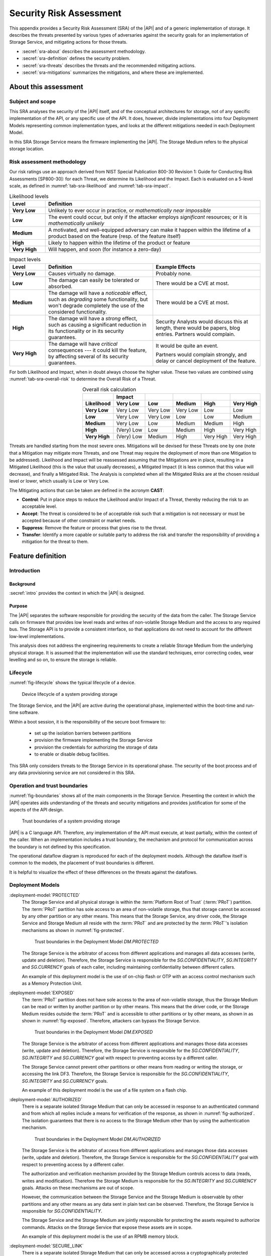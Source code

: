 .. SPDX-FileCopyrightText: Copyright 2023 Arm Limited and/or its affiliates <open-source-office@arm.com>
.. SPDX-License-Identifier: CC-BY-SA-4.0 AND LicenseRef-Patent-license

.. _sra:

Security Risk Assessment
========================

This appendix provides a Security Risk Assessment (SRA) of the |API| and of a generic implementation of storage. It describes the threats presented by various types of adversaries against the
security goals for an implementation of Storage Service, and mitigating actions
for those threats.

*  :secref:`sra-about` describes the assessment methodology.
*  :secref:`sra-definition` defines the security problem.
*  :secref:`sra-threats` describes the threats and the recommended mitigating actions.
*  :secref:`sra-mitigations` summarizes the mitigations, and where these are implemented.

.. _sra-about:

About this assessment
---------------------

Subject and scope
^^^^^^^^^^^^^^^^^

This SRA analyses the security of the |API| itself, and of the conceptual architectures for storage, not of any specific implementation of the API, or any specific use of the API. It does, however, divide implementations into four Deployment Models representing common implementation types, and looks at the different mitigations needed in each Deployment Model.

In this SRA Storage Service means the firmware implementing the |API|. The Storage Medium refers to the physical storage location.

Risk assessment methodology
^^^^^^^^^^^^^^^^^^^^^^^^^^^

Our risk ratings use an approach derived from NIST Special Publication 800-30 Revision 1: Guide for Conducting Risk Assessments [SP800-30]: for each Threat, we determine its Likelihood and the Impact. Each is evaluated on a 5-level scale, as defined in :numref:`tab-sra-likelihood` and :numref:`tab-sra-impact`.

.. list-table:: Likelihood levels
   :name: tab-sra-likelihood
   :header-rows: 1
   :stub-columns: 1
   :widths: 1 6

   *  -  Level
      -  Definition

   *  -  Very Low
      -  Unlikely to ever occur in practice, or *mathematically near impossible*
   *  -  Low
      -  The event could occur, but only if the attacker employs *significant* resources; or it is *mathematically unlikely*
   *  -  Medium
      -  A motivated, and well-equipped adversary can make it happen within the lifetime of a product based on the feature (resp. of the feature itself)
   *  -  High
      -  Likely to happen within the lifetime of the product or feature
   *  -  Very High
      -  Will happen, and soon (for instance a zero-day)

.. list-table:: Impact levels
   :name: tab-sra-impact
   :header-rows: 1
   :stub-columns: 1
   :widths: 1 3 3

   *  -  Level
      -  Definition
      -  Example Effects

   *  -  Very Low
      -  Causes virtually no damage.
      -  Probably none.
   *  -  Low
      -  The damage can easily be tolerated or absorbed.
      -  There would be a CVE at most.
   *  -  Medium
      -  The damage will have a *noticeable* effect, such as *degrading* some functionality, but won't degrade completely the use of the considered functionality.
      -  There would be a CVE at most.
   *  -  High
      -  The damage will have a *strong* effect, such as causing a significant reduction in its functionality or in its security guarantees.
      -  Security Analysts would discuss this at length, there would be papers, blog entries. Partners would complain.
   *  -  Very High
      -  The damage will have *critical* consequences --- it could kill the feature, by affecting several of its security guarantees.
      -  It would be quite an event.

         Partners would complain strongly, and delay or cancel deployment of the feature.

For both Likelihood and Impact, when in doubt always choose the higher value. These two values are combined using :numref:`tab-sra-overall-risk` to determine the Overall Risk of a Threat.

.. csv-table:: Overall risk calculation
   :name: tab-sra-overall-risk
   :header-rows: 2
   :stub-columns: 1
   :align: right

   ,Impact,,,,
   Likelihood, Very Low, Low, Medium, High, Very High
   Very Low, Very Low, Very Low, Very Low, Low, Low
   Low, Very Low, Very Low, Low, Low, Medium
   Medium, Very Low, Low, Medium, Medium, High
   High, (Very) Low, Low, Medium, High, Very High
   Very High, (Very) Low, Medium, High, Very High, Very High

Threats are handled starting from the most severe ones. Mitigations will be devised for these Threats one by one (note that a Mitigation may mitigate more Threats, and one Threat may require the deployment of more than one Mitigation to be addressed). Likelihood and Impact will be reassessed assuming that the Mitigations are in place, resulting in a Mitigated Likelihood (this is
the value that usually decreases), a Mitigated Impact (it is less common that this value will decrease), and finally a Mitigated Risk. The Analysis is completed when all the Mitigated Risks are at the chosen residual level or lower, which usually is Low or Very Low.

The Mitigating actions that can be taken are defined in the acronym **CAST**:

*  **Control**: Put in place steps to reduce the Likelihood and/or Impact of a Threat, thereby reducing the risk to an acceptable level.
*  **Accept**: The threat is considered to be of acceptable risk such that a mitigation is not necessary or must be accepted because of other constraint or market needs.
*  **Suppress**: Remove the feature or process that gives rise to the threat.
*  **Transfer**: Identify a more capable or suitable party to address the risk and transfer the responsibility of providing a mitigation for the threat to them.

.. _sra-definition:

Feature definition
------------------

Introduction
^^^^^^^^^^^^

Background
~~~~~~~~~~

:secref:`intro` provides the context in which the |API| is designed.

Purpose
~~~~~~~

The |API| separates the software responsible for providing the security of the data from the caller. The Storage Service calls on firmware that provides low level reads and writes of non-volatile Storage Medium and the access to any required bus.
The Storage API is to provide a consistent interface, so that applications do not need to account for the different low-level implementations.

This analysis does not address the engineering requirements to create a reliable Storage Medium from the underlying physical storage. It is assumed that the implementation will use the standard techniques, error correcting codes, wear levelling and so on, to ensure the storage is reliable.

Lifecycle
^^^^^^^^^

:numref:`fig-lifecycle` shows the typical lifecycle of a device.

.. figure:: /figure/lifecycle.*
   :name: fig-lifecycle

   Device lifecycle of a system providing storage

The Storage Service, and the |API| are active during the operational phase, implemented within the boot-time and run-time software.

Within a boot session, it is the responsibility of the secure boot firmware to:

 * set up the isolation barriers between partitions
 * provision the firmware implementing the Storage Service
 * provision the credentials for authorizing the storage of data
 * to enable or disable debug facilities.

This SRA only considers threats to the Storage Service in its operational phase. The security of the boot process and of any data provisioning service are not considered in this SRA.

Operation and trust boundaries
^^^^^^^^^^^^^^^^^^^^^^^^^^^^^^

:numref:`fig-boundaries` shows all of the main components in the Storage Service. Presenting the context in which the |API| operates aids understanding of the threats and security mitigations and provides justification for some of the aspects of the API design.

.. figure:: /figure/callers.*
   :name: fig-boundaries

   Trust boundaries of a system providing storage

|API| is a C language API. Therefore, any implementation of the API must execute, at least partially, within the context of the caller. When an implementation includes a trust boundary, the mechanism and protocol for communication across the boundary is not defined by this specification.

The operational dataflow diagram is reproduced for each of the deployment models. Although the dataflow itself is common to the models, the placement of trust boundaries is different.

It is helpful to visualize the effect of these differences on the threats against the dataflows.


Deployment Models
^^^^^^^^^^^^^^^^^

:deployment-model:`PROTECTED`
  The Storage Service and all physical storage is within the :term:`Platform Root of Trust` (:term:`PRoT`) partition. The :term:`PRoT` partition has sole access to an area of non-volatile storage, thus that storage cannot be accessed by any other partition or any other means. This means that the Storage Service, any driver code, the Storage Service and Storage Medium all reside with the :term:`PRoT` and are protected by the :term:`PRoT`'s isolation mechanisms as shown in :numref:`fig-protected`.

  .. figure:: /figure/dm-protected.*
   :name: fig-protected

   Trust boundaries in the Deployment Model `DM.PROTECTED`

  The Storage Service is the arbitrator of access from different applications and manages all data accesses (write, update and deletion). Therefore, the Storage Service is responsible for the `SG.CONFIDENTIALITY`, `SG.INTEGRITY` and `SG.CURRENCY` goals of each caller, including maintaining confidentiality between different callers.

  An example of this deployment model is the use of on-chip flash or OTP with an access control mechanism such as a Memory Protection Unit.

:deployment-model:`EXPOSED`
  The :term:`PRoT` partition does not have sole access to the area of non-volatile storage, thus the Storage Medium can be read or written by another partition or by other means. This means that the driver code, or the Storage Medium resides outside the :term:`PRoT` and is accessible to other partitions or by other means, as shown in  as shown in :numref:`fig-exposed`. Therefore, attackers can bypass the Storage Service.

  .. figure:: /figure/dm-exposed.*
   :name: fig-exposed

   Trust boundaries in the Deployment Model `DM.EXPOSED`
   
  The Storage Service is the arbitrator of access from different applications and manages those data accesses (write, update and deletion). Therefore, the Storage Service is responsible for the `SG.CONFIDENTIALITY`, `SG.INTEGRITY` and `SG.CURRENCY` goal with respect to preventing access by a different caller.

  The Storage Service cannot prevent other partitions or other means from reading or writing the storage, or accessing the link DF3. Therefore, the Storage Service is responsible for the `SG.CONFIDENTIALITY`, `SG.INTEGRITY` and `SG.CURRENCY` goals.

  An example of this deployment model is the use of a file system on a flash chip.


:deployment-model:`AUTHORIZED`
  There is a separate isolated Storage Medium that can only be accessed in response to an authenticated command and from which all replies include a means for verification of the response, as shown in :numref:`fig-authorized`. The isolation guarantees that there is no access to the Storage Medium other than by using the authentication mechanism.

  .. figure:: /figure/dm-authorized.*
   :name: fig-authorized

   Trust boundaries in the Deployment Model `DM.AUTHORIZED`

  The Storage Service is the arbitrator of access from different applications and manages those data accesses (write, update and deletion). Therefore, the Storage Service is responsible for the `SG.CONFIDENTIALITY` goal with respect to preventing access by a different caller.

  The authorization and verification mechanism provided by the Storage Medium controls access to data (reads, writes and modification). Therefore the Storage Medium is responsible for the `SG.INTEGRITY` and `SG.CURRENCY` goals. Attacks on these mechanisms are out of scope.

  However, the communication between the Storage Service and the Storage Medium is observable by other partitions and any other means as any data sent in plain text can be observed. Therefore, the Storage Service is responsible for  `SG.CONFIDENTIALITY`.

  The Storage Service and the Storage Medium are jointly responsible for protecting the assets required to authorize commands. Attacks on the Storage Service that expose these assets are in scope.

  An example of this deployment model is the use of an RPMB memory block.

:deployment-model:`SECURE_LINK`
  There is a separate isolated Storage Medium that can only be accessed across a cryptographically  protected secure channel as shown in :numref:`fig-external-secure`.  The secure channel protocol provides authentication, confidentiality and integrity of data in transit. The isolation guarantees that there is no access to the Storage Medium other than by using this channel.

  .. figure:: /figure/dm-secure-link.*
   :name: fig-external-secure

   Trust boundaries in the Deployment Model `DM.SECURE_LINK`

  The Storage Service is the arbitrator of access from different applications and manages those data accesses (write, update and deletion). Therefore, the Storage Service is responsible for the `SG.CONFIDENTIALITY` goal with respect to preventing access by a different caller.

  The authorization and verification mechanism provided by the secure channel protocol controls access to data (reads, writes and modification). Therefore the Storage Medium is responsible for the `SG.INTEGRITY` and `SG.CURRENCY` goals. Attacks on the Storage Medium are out of scope.

  The communication between the Storage Service and the Storage Medium is protected from observation by other partitions and other means as the data is sent in encrypted form over the secure channel. Attacks on the  secure channel protocol are out of scope.

  The Storage Service uses the secure channel protocol, the Storage Service and the Storage Medium are jointly responsible for protecting the assets required to set up the channel. Attacks on the Storage Service that expose these assets are in scope.

  An example of this deployment model is the use of a Secure Element, or a secure flash device.


.. _isolation:

Optional isolation
~~~~~~~~~~~~~~~~~~

Implementations can isolate the Storage Service from the caller and can further isolate multiple calling applications.
Various technologies can provide protection, for example:

*   Process isolation in an operating system.
*   Partition isolation, either with a virtual machine or a partition manager.
*   Physical separation between execution environments.

The mechanism for identifying callers is beyond the scope of this specification. An implementation that provides caller isolation must document the identification mechanism. An implementation that provides caller isolation must document any implementation-specific extension of the API that enables callers to share data in any form.

In summary, there are three types of implementation:

*   No isolation: there is no security boundary between the caller and the Storage Service. For example, a statically or dynamically linked library is an implementation with no isolation. As the caller is in the same security domain as the storage, the API cannot prevent access to the Storage Medium that does not go through the API.

*   Simple Isolation: A single security boundary separates the Storage Service from the callers, but there is no isolation between callers. The only access to stored data is via the Storage Service, but the Storage Service cannot partition data between different callers.

*   Caller isolation: there are multiple caller instances, with a security boundary between the caller instances among themselves, as well as between the Storage Service and the caller instances. For example, a Storage Service in a multiprocessor environment is an implementation with caller isolation. The only access to the stored data is via the Storage Service and the storage service can partition stored data between the different callers.

Assumptions, constraints, and interacting entities
^^^^^^^^^^^^^^^^^^^^^^^^^^^^^^^^^^^^^^^^^^^^^^^^^^

This SRA makes the following assumptions about the |API| design:

*   The API does not provide arguments that identify the caller, because they can be spoofed easily, and cannot be relied upon. It is assumed that the implementation of the API can determine the caller identity, where this is required. See :secref:`isolation`.

*   The API does not prevent the use of mitigations that are required by an implementation of the API. See :secref:`tab-sra-remediations`.

*   The :cite-title:`PSM` assumes that at least the code in the :term:`Root of Trust` partitions (:term:`PRoT` and :term:`ARoT`) are verified at boot, and on any update. Therefore, it is assumed that this code is trustworthy. If any malicious code can run in the RoT partitions, it has achieved full control.

*   For the purposes of this analysis, it is assumed that in deployment models `DM.AUTHORIZED` and `DM.SECURE_LINK`, there is no way to access the stored data without going through the authenticated channel. That is, an attack that would expose the physical Storage Medium is beyond the resources of the attacker.

*   The analysis ignores attacks that only result in a denial of service. There are many ways an attacker can deny service to the complete system, with or without involving the Storage Service.

*   The analysis only looks at an active attack. However, data is also subject to accidental modification, for example from cosmic radiation causing a bit flip. Therefore, standard engineering practice - such as use of error correcting codes - should be taken to protect data.

Stakeholders and Assets
^^^^^^^^^^^^^^^^^^^^^^^

This analysis looks at the security from the point of view of the applications that call on the service to store data, and on the overall system.

The following assets are considered in this assessment:

Data to be stored
  The purpose of a storage service is to securely store data for its callers.

Caller Identities
  To ensure that data stored for one caller is not revealed to a different caller, each caller must have a unique identity.

Implementation Secrets
  If in order to secure the data, the storage service uses encryption keys for confidentiality and integrity, these mut be considered assets of the Storage Service.

Goals
^^^^^

:security-goal:`CONFIDENTIALITY`
  An adversary is unable to disclose Stored Data that belongs to a different Stored Data Owner.

:security-goal:`INTEGRITY`
  An adversary is unable to modify Stored Data that belongs to a different Stored Data Owner.

:security-goal:`CURRENCY`
  An adversary is unable to modify Stored Data that belongs to a different Stored Data Owner, including replacing it with a value that was not previously stored by the Stored Data Owner.


Adversarial models
^^^^^^^^^^^^^^^^^^

Adversarial models are descriptions of capabilities that adversaries of systems implementing the |API| can have, grouped into classes. The adversaries are defined in this way to assist with threat modelling an abstract API, which can have different implementations, in systems with a wide range of security sensitivity.

:adversarial-model:`0`
   The Adversary is only capable of accessing data that requires neither physical access to a system containing an implementation of the feature nor the ability to run software on it. This Adversary is intercepting or providing data or requests to the target system via a network or other remote connection.

   For instance, the Adversary can:

   *  Read any input and output to the target through external apparatus.
   *  Provide, forge, replay or modify such inputs and outputs.
   *  Perform timings on the observable operations being done by the target, either in normal operation or as a response to crafted inputs. For example, timing attacks on web servers.

:adversarial-model:`1`
   The Adversary can additionally mount attacks from software running on a target processor implementing the feature. This type of Adversary can run software on the target.

   For instance, the Adversary can:

   *  Attempt software exploitation by running software on the target.
   *  Exploit access to any memory mapped configuration, monitoring, debug register.
   *  Mount any side channel analysis that relying on software-exposed built-in hardware features to perform physical unit and time measurements.
   *  Perform software-induced glitching of resources such as Rowhammer, RASpberry or crashing the CPU by running intensive tasks.

:adversarial-model:`2`
   In addition to the above, the Adversary is capable of mounting hardware attacks and fault injection that does not require breaching the physical envelope of the chips. This type of Adversary has access to a system containing an implementation of the target feature.

   For instance, the Adversary can:

   *  Conduct side-channel analysis that requires measurement equipment. For example, this can utilize leakage sources such as EM emissions, power consumption, photonics emission, or acoustic channels.
   *  Plug malicious hardware into an unmodified system.
   *  Gain access to the internals of the target system and interpose the SoC or memory for the purposes of reading, blocking, replaying, and injecting transactions.
   *  Replace or add chips on the motherboard.
   *  Make simple, reversible modifications, to perform glitching.

:adversarial-model:`3`
   In addition to all the above, the Adversary can perform invasive SoC attacks.

   For instance, the Adversary can:

   *  Decapsulate a chip, via laser or chemical etching, followed by microphotography to reverse engineer the chip.
   *  Use a focused ion beam microscope to perform gate level modification.

The adversarial models that are in scope depend on the product requirements. To ensure that the |API| can be used in a wide range of systems, this assessment considers adversarial models `AM.0`, `AM.1`, and `AM.2` to be in-scope.

Code in the RoT partitions is assumed to be trustworthy - and any untrustworthy code running in :term:`PRoT` partitions already has complete control of the target - therefore in `AM.1` this SRA only considers threats from malicious actors running in :term:`Non-secure Processing Environment`.

.. _sra-threats:

Threats
-------

Because |API| can be used in a wide range of deployment models and a wide range of threats, not all mitigating actions apply to all Deployment Models. As a result, various mitigations are optional to implement, depending on which threats exist in a particular domain of application, and which Deployment Model is used.

:numref:`tab-sra-threats` summarizes the threats.

.. csv-table:: Summary of threats
   :name: tab-sra-threats
   :class: longtable
   :widths: 1 3
   :header-rows: 1

   Threat, Description
   `T.INTERFACE_ABUSE`, Call the API with illegal inputs
   `T.SPOOF_READ`, Reading data for a different caller using the API
   `T.SPOOF_WRITE`, Writing data for a different caller using the API
   `T.EAVESDROPPING`, Accessing data in transit
   `T.MITM`, A Man in the Middle can actively interfere with communication
   `T.DIRECT_READ`, Directly reading stored data bypassing the API
   `T.DIRECT_WRITE`, Directly Modifying data bypassing the API
   `T.REPLACE`, Physical Replacement of the Storage Medium
   `T.GLITCH_READ`, Glitching during a read
   `T.GLITCH_WRITE`, Glitching during a write 

.. threat:: Illegal inputs to the API
   :id: INTERFACE_ABUSE

   .. description::
      An attacker can abuse the |API|. For example:

      *  Passing out of range values to the interface to provoke unexpected behavior of the implementation.
      *  Passing invalid input or output buffers to the interface, that would cause the implementation to access non-existent memory, or memory that is inaccessible to the caller - including accessing assets of the Storage Service.

   .. security-goal:: `SG.CONFIDENTIALITY`, `SG.INTEGRITY`
   .. adversarial-model:: `AM.1`

      :mitigation:`ValidateParameter`. **Transfer** to the implementation: check all API parameters to lie within valid ranges, including memory access permissions.

      :mitigation:`MemoryBuffer`. **Control** by API design: input buffers are fully consumed by the implementation before returning from a function. An implementation must not access the caller's memory after a function has returned.

   .. unmitigated::
      :impact:  VH
      :likelihood: VH

   .. residual::
      :impact: VH
      :likelihood: VL


.. threat:: Reading data for a different caller using the API
   :id: SPOOF_READ

   .. description::
      In all Deployment Models, an attacker attempts to read data stored for another caller using the Storage API.

      The API does not require that the names used by caller for stored data are globally unique, only unique within that caller's namespace.

   .. mitigations::
      :mitigation:`ImplicitIdentity`

      If the caller possessed secure storage, it would not require a Secure Storage service. Therefore, any identity information it is required to provide would be accessible to other callers.


      **Transfer** the requirement to provide identity to the implementation.

      The assurance that the Storage Service can give is limited by the assurance that the implementation can give as to the identity of the caller.

      Where each user runs in a separate partition, the identity is provided by the partition manager.
      Where different users run within a single partition the requirement to separate users within that partition is devolved to the operating system or run time within that partition.

      :mitigation:`FullyQualifiedNames`

      **Transfer** to the implemntation which must internally use a fully qualified identity, that is a combination of an Owner identity and the UID. The implementation must check to Owner ID to ensure that when a caller requests a file the Storage Service does not return a file of the same UID stored by a different caller.

      The Storage Service must also ensure that if the file with the exact fully qualified identity does not exist, the implementation returns an error.

   .. security-goal:: :SG:`CONFIDENTIALITY`

      :mitigation:`UseSecurePartitions` **Transfer** to the user. For all Deployment Models, to ensure that an attacker in the :term:`NSPE` cannot access the data sent by the caller to the Storage Service, or the replies the Storage Service returns to the caller, put all code that needs to use the Storage Service into one or more :term:`Secure Partition`, with one partition per service.

   .. adversarial-model:: `AM.1`

   .. unmitigated::
      :impact:  VH
      :likelihood: VH

   .. residual::
      :impact: VH
      :likelihood: VL

.. threat:: Writing data for a different caller using the API
   :id: SPOOF_WRITE

   .. description::
      In all Deployment Models, an attacker attempts to write data to a file belonging to another caller  using the Storage API or create a new file in a different caller's namespace.

      This threat is the counterpart to `T.SPOOF_READ` except that the attacker tries to write data rather than read. It is therefore subject to the same analysis.

   .. mitigations:: `M.FullyQualifiedNames`, `M.ImplicitIdentity`

   .. security-goal:: :SG:`CONFIDENTIALITY`
   .. adversarial-model:: `AM.1`

   .. unmitigated::
      :impact: VH
      :likelihood: VH

   .. residual::
      :impact: VH
      :likelihood: VL

.. threat:: Eavesdropping
   :id: EAVESDROPPING

   .. description::
      An attacker accesses data in transit, either between the caller and the Storage Service, or between the Storage Service and the Storage Medium.

      In all deployment models, by the definition of an isolated partition in the :cite-title:`PSM`, transfer within the partition, and transfers between one  :term:`Secure Partition` and another are isolated from eavesdroppers. Therefore, if the caller is in a :term:`Secure Partition`, there is no possibility of an eavesdropper accessing the data. However, if data is sent or returned to a caller in the :term:`Non-secure Processing Environment` (:term:`NSPE`), although the data is securely delivered to the :term:`NSPE`, it is exposed to all users in the :term:`NSPE`. As previously noted the implementation **Transfers** the duty of separating users in the :term:`NSPE` to the OS.

      For deployment model `DM.PROTECTED`, the Storage Service and the Storage Medium are isolated.

      In `DM.EXPOSED`, any adversary that can obtain Operating System privileges in the :term:`NSPE` will have access to all the memory and will therefore be able to eavesdrop on all data in transit.

      An attacker that is external to the processor, `AM.2`, will be able to exploit an eavesdropping attack if the bus to which the memory is attached is accessible via external pins, otherwise, the attack is limited to internal attackers `AM.1`.

      In `DM.AUTHORIZED`, an attacker with access to the bus, or to intermediate data buffers, can eavesdrop and obtain the messages.

      In `DM.SECURE_LINK`, an attacker  can only eavesdrop on any data transfer not protected by the Secure Channel 

   .. mitigations::
      :mitigation:`Encrypt` For `DM.EXPOSED` and `DM.AUTHORIZED`, **Transfer** the risk to the implementation, the data at rest must be encrypted. The Storage Service must apply the encryption to the data before it leaves the :term:`PRoT` partition. The encryption mechanism chosen must be sufficiently robust. The key used for encryption must be sufficiently protected, that is it must only be available to the Storage Service.

      :mitigation:`PRoTRootedSecLink` For `DM.SECURE_LINK`, **Transfer** the risk to implementation. Communication with the Storage Medium must be over a well-designed secure channel. If the Secure Channel is not rooted in the :term:`PRoT` then any adversary (`AM.1`) in the partition in which the channel terminates will be able to eavesdrop on traffic leaving the :term:`PRoT` before it is encrypted. The Secure channel must be rooted within the PRoT. However, the stored data does not need to be separately encrypted data beyond the protection provided by the Secure Channel. The private information required to establish the channel must be suitably protected by both the Storage Service and the Storage.

      :mitigation:`UseSecurePartitions` **Transfer** to the user. For all Deployment Models, to ensure that an attacker in the :term:`NSPE` cannot access the data sent by the caller to the Storage Service, or the replies the Storage Service returns to the caller, put all code that needs to use the Storage Service into one or more :term:`Secure Partition`, with one partition per service.


   .. security-goal:: :SG:`CONFIDENTIALITY`

   .. adversarial-model:: `AM.0`, `AM.1`, `AM.2`

   .. unmitigated:: DM.PROTECTED
      :impact: VH
      :likelihood: n/a - except for transfer of data to clients in the :term:`NSPE`
      :risk: n/a

   .. residual:: DM.PROTECTED
      :impact: VH
      :likelihood: n/a
      :risk: n/a

   .. unmitigated:: DM.EXPOSED
      :impact: VH
      :likelihood: VH

   .. residual:: DM.EXPOSED
      :impact: VH
      :likelihood: VL

   .. unmitigated:: DM.AUTHORIZED
      :impact: VH
      :likelihood: H

   .. residual:: DM.AUTHORIZED
      :impact: VH
      :likelihood: VL

   .. unmitigated:: DM.SECURE_LINK
      :impact: VH
      :likelihood: H

   .. residual:: DM.SECURE_LINK
      :impact: VH
      :likelihood: VL


.. threat:: Man In The Middle
   :id: MITM

   .. description::
      An attacker can actively interfere with communication and replace the transmitted data. In this threat the SRA only considers attackers between the Storage Service and the Storage Medium. An attacker interposing between the Caller and the Storage Service is considered under `T.SPOOF_READ` or `T.SPOOF_WRITE`.

      For `DM.PROTECTED` the Storage Service and the Storage Medium are isolated.

      For `DM.EXPOSED` any code running in the :term:`NSPE` has access to the Storage Medium and any driver firmware, and therefore acts as a man in th emiddle, by for example persuading the Storage Service to write to one buffer, and the Storage Medium to read from another.

      For `DM.AUTHORIZED` a man in the middle eavesdrops on data in transit.

      For `DM.SECURE_LINK` a naive Secure Channel is vulnerable to a man in the middle attack.

   .. mitigations::
      `M.Encrypt` **Transfer** the risk to the implementation. If data is encrypted the ManInTheMiddle cannot know what data is being transferred. It also means they cannot force a specific value to be stored.

      :mitigation:`MAC` **Transfer** the risk to the implementation.  In `DM.EXPOSED`, applying a Message Authentication Code or a signature or using an authenticated encryption scheme, if the Storage Service checks the MAC or Tag when data is read back from the Storage Medium.

      :mitigation:`UniqueKeys` **Transfer** the risk to the implementation.  For `DM.AUTHORIZED` and `DM.SECURE_LINK`, if the keys used by the Storage Medium are unique to each instance, as an attacker can only learn the key used on this specific instance. They cannot construct a class break by discovering the key for every instance.

      :mitigation:`VerifyReplies` **Transfer** the risk to the implementation. In `DM.AUTHORIZED`, commands and replies are authenticated by the Storage Medium. Therefore, the maninthemiddle should not be able to create a valid reply indicating that the data has been stored when it has not. If the Storage Service validates replies from the Storage medium, it prove the data it sent was correctly stored, and the data retrieved is the value previously stored.

      :mitigation:`AuthenticateEndpoints` **Transfer** the risk to the implementation.  In `DM.SECURE_LINK`, provided the secure channel set up includes mutual authentication of the Storage Service and the Storage Medium, both sides can be sure there is no MITM. This could be because the channel uses a single key known only to both parties.

      :mitigation:`ReplayProtection`  **Transfer** the risk to the implementation. In both `DM.AUTHORIZED` and `DM.SECURE_LINK` if the communication protocol includes protection against replay, normally achieved by including a nonce in the construction. This enables the Storage Medium to detect attempts to replay previous commands and reject them.

   .. security-goal:: :SG:`INTEGRITY`
   .. adversarial-model:: `AM.1`, `AM.2`

   .. unmitigated:: DM.PROTECTED
      :impact: VH
      :likelihood: n/a
      :risk: n/a

   .. residual:: DM.PROTECTED
      :impact: VH
      :likelihood: n/a
      :risk: n/a

   .. unmitigated:: DM.EXPOSED
      :impact: VH
      :likelihood: VH

   .. residual:: DM.EXPOSED
      :impact: VH
      :likelihood: VL

   .. unmitigated:: DM.AUTHORIZED
      :impact: VH
      :likelihood: H

   .. residual:: DM.AUTHORIZED
     :impact: H
     :likelihood: VL

   .. unmitigated:: DM.SECURE_LINK
      :impact: H
      :likelihood: H

   .. residual:: DM.SECURE_LINK
     :impact: H
     :likelihood: VL


.. threat:: Bypassing the API, Direct Read Access
   :id: DIRECT_READ

   .. description::
      An attacker might be able to read stored data through a mechanism other than the API.

      In `DM.PROTECTED` no attacker should be able to access the stored data.

      In `DM.EXPOSED` all attackers can access the data.

      In `DM.AUTHORIZED` the attacker cannot form valid requests to access data. It can, however, eavesdrop on a legitimate request and replay it later.

      In `DM.SECURE_LINK` the attacker cannot form valid requests to access data. It can, however, eavesdrop on a legitimate request and even if it cannot understand it, it could replay it later.

   .. adversarial-model:: `AM.1`, `AM.2`

   .. security-goal:: :SG:`CONFIDENTIALITY`

   .. mitigations:: `M.ReplayProtection`  **Transfer** the risk to the implementation. In `DM.AUTHORIZED` and `DM.SECURE_LINK`, if the Authorization or Secure Channel protocol includes protection against replay, normally achieved by including a nonce in the construction. this permits detection of attempts to replay previous commands and reject them.

      `M.Encrypt` **Transfer** the risk to the implementation. In `DM.EXPOSED` and `DM.AUTHORIZED` encrpyting the data ensures that the attacker cannot comprehend the stored data.

   .. unmitigated:: DM.PROTECTED
      :impact: VH
      :likelihood: n/a
      :risk: n/a

   .. residual:: DM.PROTECTED
      :impact: VH
      :likelihood: n/a
      :risk: n/a

   .. unmitigated:: DM.EXPOSED
      :impact: VH
      :likelihood: VH

   .. residual:: DM.EXPOSED
      :impact: VH
      :likelihood: VL

   .. unmitigated:: DM.AUTHORIZED
      :impact: VH
      :likelihood: H

   .. residual:: DM.AUTHORIZED
     :impact: H
     :likelihood: VL

   .. unmitigated:: DM.SECURE_LINK
      :impact: H
      :likelihood: H

   .. residual:: DM.SECURE_LINK
     :impact: H
     :likelihood: VL



.. threat:: Bypassing the API, Direct Modification of Data
   :id: DIRECT_WRITE

   .. description:: An attacker might be able to modify data stored for another caller.

      In `DM.PROTECTED` no attacker should be able to access the stored data.

      In `DM.EXPOSED` the SRA assumes that any attacker capable of running code in the :term:`NSPE` can modify the stored data. However, assuming it is encrypted, the atacker cannot create the correct ciphertext for chosen plain text. 

      In `DM.AUTHORIZED`, although the attacker cannot form a valid command, the attacker can eavesdrop on a legitimate request and replay it later.

      In `DM.SECURE_LINK` although the attacker cannot form a valid command, the attacker can eavesdrop on a legitimate request and replay it later.


   .. adversarial-model:: `AM.1` `AM.2`

   .. security-goal:: `SG.INTEGRITY`, `SG.CURRENCY`

   .. mitigations::
      `M.Encrypt` **Transfer** the risk to the implementation.  Given an appropriate encryption scheme, they cannot know how the changed data will be interpreted. However, they can replace the currently stored data with a version stored earlier.

      `M.ReplayProtection` **Transfer** the risk to the implementation. if the Authorized or Secure channel protocol contains replay protection, the Storage Medium will check the nonce for freshness, thus preventing replay of old messages.

      :mitigation:`AntiRollback` **Transfer** the risk to the implementation. A MAC by itself does not prevent an attacker from replacing one version of a file - or the entire contents of the Storage Medium - with a previously stored version, as this would include the previously created integrity checks.

      In `DM.EXPOSED` to prevent this attack, the Storage Service must keep some authentication data in a location the attacker cannot access. This location could be stored within the :term:`PRoT` Partition, that is using the `DM.PROTECTED`, or in a separate secure enclave using the deployment model `DM.AUTHORIZED` or `DM.SECURE_LINK`.
      The data could be the root of a hash tree, or it could be a counter used with a root key to generate a version specific MAC key.

      In the case of a counter, some consideration should be given to the expected number of updates that will be made to the data. If the implementation only needs to offer rollback protection on firmware updates, where a low number is expected in the lifetime of the product and the counter could be stored in fuse. If the implementations needs to ensure the currency of a file store that is regularly updated --- the number of updates could exhaust any practical number of fuses and would instead need a 32-bit counter.

      `M.MAC`  **Transfer** the risk to the implementation. In `DM.EXPOSED`, all attackers can access the data. Provided all stored data is authenticated, using a MAC or signature, the Storage Service can verify the integrity of the data protected by it. The verification must be verified by the Storage Service within the :term:`PRoT`, otherwise the result could be spoofed.


   .. unmitigated:: DM.PROTECTED
      :impact: VH
      :likelihood: n/a
      :risk: n/a

   .. residual:: DM.PROTECTED
      :impact: VH
      :likelihood: n/a
      :risk: n/a

   .. unmitigated:: DM.EXPOSED
      :impact: VH
      :likelihood: VH

   .. residual:: DM.EXPOSED
      :impact: VH
      :likelihood: VL

   .. unmitigated:: DM.AUTHORIZED
      :impact: VH
      :likelihood: H

   .. residual:: DM.AUTHORIZED
     :impact: H
     :likelihood: VL

   .. unmitigated:: DM.SECURE_LINK
      :impact: H
      :likelihood: H

   .. residual:: DM.SECURE_LINK
     :impact: H
     :likelihood: VL


.. threat:: Physical Replacement of the Storage Medium
   :id: REPLACE

   .. description:: An attacker might physically replace the Storage Medium.

   .. adversarial-model:: `AM.3`

   .. security-goal:: `SG.INTEGRITY`

   For `DM.PROTECTED`, it is not possible to replace the storage.

   For `DM.EXPOSED`, if the Storage Medium is integrated with the chip, it is not possible to replace the storage.  But in many cases the Storage medium will be on a separate device.

   For `DM.AUTHORIZED` and `DM.SECURE_LINK`, it is possible to replace the Storage Medium.

   .. unmitigated:: DM.PROTECTED
      :impact: VH
      :likelihood: n/a
      :risk: n/a

   .. residual:: DM.PROTECTED
      :impact: VH
      :likelihood: n/a
      :risk: n/a

   .. unmitigated:: DM.EXPOSED
      :impact: VH
      :likelihood: VH

   .. residual:: DM.EXPOSED
      :impact: VH
      :likelihood: VL

   .. unmitigated:: DM.AUTHORIZED
      :impact: VH
      :likelihood: H

   .. residual:: DM.AUTHORIZED
     :impact: H
     :likelihood: VL

   .. unmitigated:: DM.SECURE_LINK
      :impact: VH
      :likelihood: H

   .. residual:: DM.SECURE_LINK
     :impact: H
     :likelihood: VL

   .. mitigations::  `M.UniqueKeys` and `M.MAC` **Transfer** the risk to the implementation.  In `DM.EXPOSED` the attacker will not be able to create correct Message Authentication Codes unless they know the specific keys for this instance.

     `M.UniqueKeys` and `M.VerifyReplies` **Transfer** the risk to the implementation.

     * In `DM.AUTHORIZED`, the attacker will not be able to find a new instance of the Storage Medium that can form the correct responses to commands.

     * In `DM.SECURE_LINK`, the attacker will not be able to find a new instance of the Storage Medium that can complete the handshake to set up the secure channel.

.. threat:: Glitching during a read
   :id: GLITCH_READ

   .. description:: An attacker with physical access might be able to disrupt the power or clock to cause a misread.

   .. adversarial-model:: `AM.3`

   .. security-goal:: `SG.INTEGRITY`

   In this threat, an attacker with physical access to the device causes a power or frequency glitch to cause a misread. In particular, it might prevent the Storage Service from performing the verification of replies or causing it to ignore the result of any check. Thus, causing the Storage Service to return an incorrect value to the caller.

   .. unmitigated:: DM.PROTECTED
      :impact: VH
      :likelihood: H

   .. residual:: DM.PROTECTED
      :impact: VH
      :likelihood: L

   .. unmitigated:: DM.EXPOSED
      :impact: VH
      :likelihood: H

   .. residual:: DM.EXPOSED
      :impact: VH
      :likelihood: VL

   .. unmitigated:: DM.AUTHORIZED
      :impact: VH
      :likelihood: L

   .. residual:: DM.AUTHORIZED
     :impact: VH
     :likelihood: VL

   .. unmitigated:: DM.SECURE_LINK
      :impact: VH
      :likelihood: L

   .. residual:: DM.SECURE_LINK
     :impact: VH
     :likelihood: VL

   .. mitigations:: :mitigation:`GlitchDetection` **Transfer** the risk to the implementation. In all deployment models, active glitch detection circuits can raise an exception if a glitch is detected, permitting the computing circuitry to take corrective action.


.. threat:: Glitching during a write
   :id: GLITCH_WRITE

   .. description:: An attacker with physical access might be able to disrupt the power or clock  to prevent a write from being completed.

   .. adversarial-model:: `AM.3`

   .. security-goal:: `SG.INTEGRITY`

   In this threat, an attacker with physical access to the device causes a power or frequency glitch to cause a write to fail.

   In `DM.PROTECTED` the API does not provide a mechanism to detected this. Therefore, the API **Transfers** the risk to the implementation must provide alternative means to detect glitches.

   In `DM.EXPOSED` the invalid write will be detected on a future read provided the system uses `M.MAC`, which it should do due to other threats.

   In `DM.AUTHORIZED` and `DM.SECURE_LINK` there is a brief time of check, time of use (TOCTOU), window, where the Storage Medium has verified the command but has not written the data to physical storage. In this case, when a subsequent read occurs, the Storage Medium will apply a new tag to the reply, and the Storage Service will not be aware that it is returned a corrupted read. This risk should be **Transferred** to the Storage Medium which should offer glitch detection.


   .. unmitigated:: DM.PROTECTED
      :impact: VH
      :likelihood: H

   .. residual:: DM.PROTECTED
      :impact: VH
      :likelihood: L

   .. unmitigated:: DM.EXPOSED
      :impact: VH
      :likelihood: H

   .. residual:: DM.EXPOSED
      :impact: VH
      :likelihood: VL

   .. unmitigated:: DM.AUTHORIZED
      :impact: VH
      :likelihood: H

   .. residual:: DM.AUTHORIZED
     :impact: H
     :likelihood: VL

   .. unmitigated:: DM.SECURE_LINK
      :impact: VH
      :likelihood: H

   .. residual:: DM.SECURE_LINK
     :impact: H
     :likelihood: VL

   .. mitigations:: **Transfer** the risk to the implementation. In all deployment models `M.GlitchDetection` can be used to reduce the risk of a successful glitch.

      :mitigation:`ReadAfterWrite`, **Transfer** the risk to the implementation. Iin all Deployment models, the Storage Service can perform a read operation immediately after a write, while it still retains the original value in memory and compare the two before confirming the write to the caller. However, this has performance challenges, Therefore the implementation can decide to do this on a sampling basis.


.. _sra-mitigations:

Mitigation Summary
------------------

This section provides a summary of the mitigations described in the threat analysis, organized by the entity responsible for providing the mitigation.

Architecture level mitigations
^^^^^^^^^^^^^^^^^^^^^^^^^^^^^^

:numref:`tab-sra-achitecture` lists the mitigations that are controlled by the architecture. 

.. list-table:: Mitigations that are **controlled** by the Architecture
   :name: tab-sra-achitecture
   :widths: 1 2 1
   :header-rows: 1
   :class: longtable   
   
   *  -  Mitigations
      -  Description
      -  Threats   

   *  -  `M.MemoryBuffer`
      -  In all Deployment Models,input buffers are fully consumed by the implementation before returning from a function. 
      -  `T.INTERFACE_ABUSE`

Implementation-level mitigations
^^^^^^^^^^^^^^^^^^^^^^^^^^^^^^^^

:numref:`tab-sra-remediations` lists the mitigations that are transferred to the implementation. These are also known as 'remediations'.

.. list-table:: Mitigations that are **transferred** to the implementation
   :name: tab-sra-remediations
   :widths: 1 2 1
   :header-rows: 1
   :class: longtable

   *  -  Mitigations
      -  Description
      -  Threats

   *  -  `M.AntiRollback`
      -  When using `DM.EXPOSED`, the implementation must provide a mechanism to prevent an attacker from replacing the stored data with a version that was valid at a previous date. An attacker can use this attack to reinstate flawed firmware, or to return to a version with a broken credential.
      -  `T.DIRECT_WRITE`

   *  -  `M.AuthenticateEndpoints`
      -  When using `DM.AUTHORIZED` or `DM.SECURE_LINK`, the Storage Service must authenticate the Storage Medium before reading from it or writing to it.
      -  `T.MITM`

   *  -  `M.Encrypt`
      -  When using `DM.EXPOSED` or `DM.AUTHORIZED`, the Storage Service must encrypt data to be written to storage, and decrypt data read from storage, inside the isolated environment to ensure confidentiality.
      -   `T.EAVESDROPPING`, `T.MITM`, `T.DIRECT_READ`, `T.DIRECT_WRITE`

   *  -  `M.FullyQualifiedNames`
      -  In all deployments, the implementation must identify which caller each stored object belongs to and must refer to them internally by the combination of caller identity and name. Otherwise, it might return a stored object to the wrong caller.
      -   `T.SPOOF_READ`, `T.SPOOF_WRITE`

   *  -  `M.ImplicitIdentity`
      -  In all deployments, the implementation must identify the caller.
      -   `T.SPOOF_READ`, `T.SPOOF_WRITE`

   *  -  `M.GlitchDetection`
      -  To deter attacks based on glitching the power or clock, the implementation can implement detection circuits.
      -   `T.GLITCH_READ`, `T.GLITCH_WRITE`

   *  -  `M.MAC`
      -  In `DM.EXPOSED`, the Storage Service must apply an integrity check, a MAC, signature, or authenticated encryption tag, within the Storage Service before it is sent to storage. It must also verify this on every read.
      -  `T.MITM`, `T.DIRECT_WRITE`, `T.REPLACE`

   *  -  `M.PRoTRootedSecLink`
      -  In `DM.SECURE_LINK`, the Storage Service must use a secure channel rooted within the isolated environment to ensure there is no opportunity for eavesdropping.
      -    `T.EAVESDROPPING`

   *  -  `M.ReadAfterWrite`
      -  To deter glitch attacks on writing data, the implementation can read the data it has just written to verify it.
      -   `T.GLITCH_WRITE`

   *  -  `M.ReplayProtection`
      -  In `DM.AUTHORIZED` and `DM.SECURE_LINK` there must be protection against an attacker replaying previous messages
      -  `T.DIRECT_READ`,  `T.DIRECT_WRITE`

   *  -  `M.UniqueKeys`
      -  In `DM.AUTHORIZED` and `DM.SECURE_LINK` the keys used by the storage Service and Storage Medium must be unique, otherwise there is no mechanism for detecting that the Storage Medium has been replaced.
      -  `T.MITM`, `T.REPLACE`

   *  -  `M.ValidateParameter`
      -  In all Deployment Models, check all API parameters to lie within valid ranges, including memory access permissions.
      -  `T.INTERFACE_ABUSE`

   *  -  `M.VerifyReplies`
      -  In `DM.AUTHORIZED` and `DM.SECURE_LINK` the Storage Service must verify all replies from the partition that implements storage, to ensure that they do indeed come from the expected partition and no errors are reported.
      -  `T.MITM`, `T.REPLACE`


User-level mitigations
^^^^^^^^^^^^^^^^^^^^^^

:numref:`tab-sra-residual-risk` lists mitigations that are transferred to the application or other external components. These are also known as 'residual risks'.

.. list-table:: Mitigations that are **transferred** to the application
   :name: tab-sra-residual-risk
   :widths: 1 2 1
   :header-rows: 1
   :class: longtable


   *  -  Mitigations
      -  Description
      - Threats

   *  -  `M.UseSecurePartitions`
      -  In all deployments, if the caller wants to be certain that there is no chance of eavesdropping, they should make use of caller isolation, with each caller in its own isolated partition.
      -  `T.EAVESDROPPING`

Mitigations rquired by each Deployment Model
^^^^^^^^^^^^^^^^^^^^^^^^^^^^^^^^^^^^^^^^^^^^

:numref:`tab-sra-api-mitigations` summarizes the mitigations required in each deployment model.

.. list-table:: Mitigations required by each Deployment Model
   :name: tab-sra-api-mitigations
   :widths: 1 2 
   :header-rows: 1
   :class: longtable

   *  -  Implementation 
      -  Mitigations


   *  -  `DM.PROTECTED`
      -  `M.FullyQualifiedNames`,
         `M.GlitchDetection`,
         `M.ImplicitIdentity`,
         `M.MemoryBuffer`,
         `M.ReadAfterWrite`,
         `M.UseSecurePartitions`,
         `M.ValidateParameter`

   *  -  `DM.EXPOSED`
      -  `M.AntiRollback`,
         `M.Encrypt`,
         `M.FullyQualifiedNames`,
         `M.GlitchDetection`,
         `M.ImplicitIdentity`,
         `M.MAC`,
         `M.MemoryBuffer`,
         `M.ReadAfterWrite`,
         `M.UseSecurePartitions`,
         `M.ValidateParameter`

   *  -  `DM.AUTHORIZED`
      -  `M.AuthenticateEndpoints`,
         `M.FullyQualifiedNames`,
         `M.GlitchDetection`,
         `M.ImplicitIdentity`,
         `M.MemoryBuffer`,
         `M.ReadAfterWrite`,
         `M.ReplayProtection`,
         `M.UniqueKeys`,
         `M.UseSecurePartitions`,
         `M.VerifyReplies`,
         `M.ValidateParameter`

   *  -  `DM.SECURE_LINK`
      -  `M.AuthenticateEndpoints`,
         `M.FullyQualifiedNames`,
         `M.GlitchDetection`,
         `M.ImplicitIdentity`,
         `M.MemoryBuffer`,
         `M.PRoTRootedSecLink`,
         `M.ReadAfterWrite`,
         `M.ReplayProtection`,
         `M.UniqueKeys`,
         `M.UseSecurePartitions`,
         `M.VerifyReplies`,
         `M.ValidateParameter`


In implementation `DM.PROTECTED`, `DM.SECURE_LINK`, the stored data can be implicitly trusted, and therefore it is not required to be encrypted or authenticated. There is no more secure location to store verification data, therefore, any attacker able to access the stored data would also be able to access the key. However, it is possible for the data to be accidentally corrupted, therefore standard engineering practice to guard against this, for example the use of error correcting codes, should be used.

In implementation `DM.EXPOSED`, the data can be read or modified by an attacker, therefore the Storage Service must provide confidentiality, integrity, and authenticity by cryptographic means. The keys used to do this must be stored securely. This could be a key derived from the HUK, or separately stored in fuse in a location only readable from the :term:`PRoT`.

As the attacker can always read and modify the stored data, even if they cannot decrypt the data, they can attempt to subvert a change by resetting the Storage Medium to a prior state. To detect this, the Storage Service needs to have some means of authenticating that it is reading the most recent state. This implies some form of authentication data stored in a location the attacker cannot modify.

In implementation `DM.AUTHORIZED`, the data can be observed, even if it cannot be modified. Therefore, data stored does need to be encrypted for confidentiality. However, provided the authentication protocol is strong, and prevents replay, it should not be possible for an attacker to modify the stored data. As the store applies a MAC to each reply, the Storage Service does not need to apply extra integrity.

In implementation `DM.SECURE_LINK` provided the secure channel is rooted within the :term:`PRoT`, the data transferred cannot be observed, and any modification will be detected. Therefore, no further encryption is needed for confidentiality or integrity.


